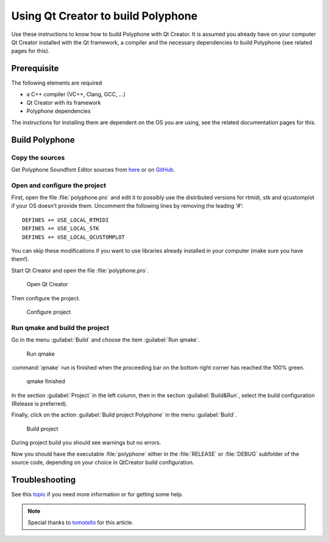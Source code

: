 .. _build with qt creator:

Using Qt Creator to build Polyphone
===================================

Use these instructions to know how to build Polyphone with Qt Creator.
It is assumed you already have on your computer Qt Creator installed with the Qt framework, a compiler and the necessary dependencies to build Polyphone (see related pages for this).


Prerequisite
------------

The following elements are required

* a C++ compiler (VC++, Clang, GCC, …)
* Qt Creator with its framework
* Polyphone dependencies

The instructions for installing them are dependent on the OS you are using, see the related documentation pages for this.


Build Polyphone
---------------


Copy the sources
^^^^^^^^^^^^^^^^

Get Polyphone Soundfont Editor sources from `here <download_>`_ or on `GitHub <on github_>`_.


Open and configure the project
^^^^^^^^^^^^^^^^^^^^^^^^^^^^^^

First, open the file :file:`polyphone.pro` and edit it to possibly use the distributed versions for rtmidi, stk and qcustomplot if your OS doesn't provide them.
Uncomment the following lines by removing the leading ‘#’::

  DEFINES += USE_LOCAL_RTMIDI
  DEFINES += USE_LOCAL_STK
  DEFINES += USE_LOCAL_QCUSTOMPLOT

You can skip these modifications if you want to use libraries already installed in your computer (make sure you have them!).

Start Qt Creator and open the file :file:`polyphone.pro`.


.. figure:: images/open-Qt-Creator.png

   Open Qt Creator


Then configure the project.

.. figure:: images/configure-project.png

   Configure project


Run qmake and build the project
^^^^^^^^^^^^^^^^^^^^^^^^^^^^^^^

Go in the menu :guilabel:`Build` and choose the item :guilabel:`Run qmake`.


.. figure:: images/run-qmake.png

   Run qmake


:command:`qmake` run is finished when the proceeding bar on the bottom right corner has reached the 100% green.


.. figure:: images/qmake-finished.png

   qmake finished


In the section :guilabel:`Project` in the left column, then in the section :guilabel:`Build&Run`, select the build configuration (Release is preferred).

Finally, click on the action :guilabel:`Build project Polyphone` in the menu :guilabel:`Build`.


.. figure:: images/build-project.png

   Build project


During project build you should see warnings but no errors.

Now you should have the executable :file:`polyphone` either in the :file:`RELEASE` or :file:`DEBUG` subfolder of the source code, depending on your choice in QtCreator build configuration.


Troubleshooting
---------------

See this topic_ if you need more information or for getting some help.

.. note::
   Special thanks to tomotello_ for this article.


.. external links:

.. _download:  https://www.polyphone-soundfonts.com/en/download
.. _on github: https://github.com/davy7125/polyphone
.. _topic:     https://www.polyphone-soundfonts.com/en/forum/polyphone/support-bug-reports
.. _tomotello: https://www.polyphone-soundfonts.com/en/profile/820-tomotello
